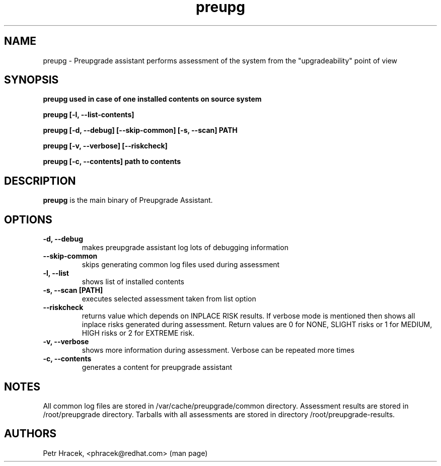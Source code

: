 .\" Copyright Petr Hracek, 2015
.\"
.\" This page is distributed under GPL.
.\"
.TH preupg 1 2015-03-01 "" "Linux User's Manual"
.SH NAME
preupg \- Preupgrade assistant performs assessment of the system from
the "upgradeability" point of view 

.SH SYNOPSIS
\fBpreupg used in case of one installed contents on source system

\fBpreupg [-l, --list-contents] 

\fBpreupg [-d, --debug] [--skip-common] [-s, --scan] PATH

\fBpreupg [-v, --verbose] [--riskcheck]

\fBpreupg [-c, --contents] path to contents

.SH DESCRIPTION
\fBpreupg\fP is the main binary of Preupgrade Assistant.

.SH OPTIONS
.TP
.B \-d, --debug
makes preupgrade assistant log lots of debugging information
.TP
.B --skip-common
skips generating common log files used during assessment
.TP
.B \-l, --list
shows list of installed contents
.TP
.B \-s, --scan [PATH]
executes selected assessment taken from list option
.TP
.B --riskcheck
returns value which depends on INPLACE RISK results.
If verbose mode is mentioned then shows all inplace risks generated during assessment.
Return values are 0 for NONE, SLIGHT risks or 1 for MEDIUM, HIGH risks or 2 for EXTREME risk.
.TP
.B \-v, --verbose
shows more information during assessment. Verbose can be repeated more times
.TP
.B \-c, --contents
generates a content for preupgrade assistant

.SH NOTES
All common log files are stored in /var/cache/preupgrade/common directory.
Assessment results are stored in /root/preupgrade directory. Tarballs with all assessments are stored in directory /root/preupgrade-results.

.SH AUTHORS
Petr Hracek, <phracek@redhat.com> (man page)
